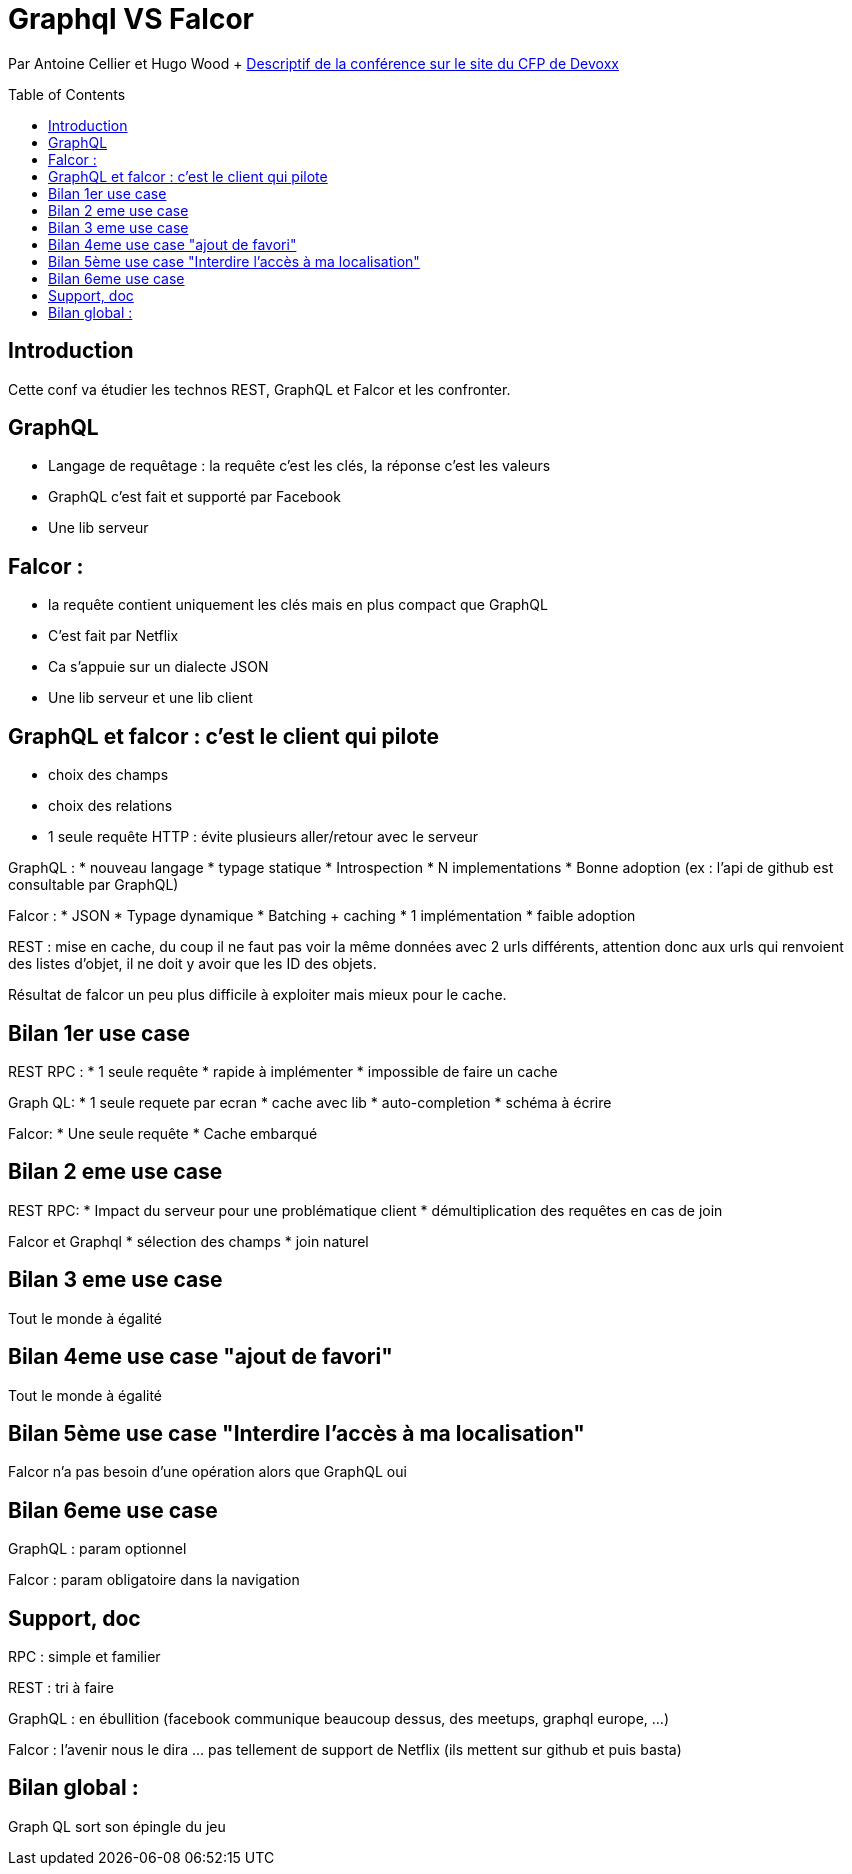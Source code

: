 = Graphql VS Falcor
:toc:
:toclevels: 3
:toc-placement: preamble
:lb: pass:[<br> +]
:imagesdir: images
:icons: font
:source-highlighter: highlightjs

Par Antoine Cellier et Hugo Wood + https://cfp.devoxx.fr/2017/talk/RIA-2353/GraphQL_vs_Falcor[Descriptif de la conférence sur le site du CFP de Devoxx] +

== Introduction
Cette conf va étudier les technos REST, GraphQL et Falcor et les confronter.

== GraphQL
* Langage de requêtage : la requête c'est les clés, la réponse c'est les valeurs
* GraphQL c'est fait et supporté par Facebook
* Une lib serveur

== Falcor :
* la requête contient uniquement les clés mais en plus compact que GraphQL
* C'est fait par Netflix
* Ca s'appuie sur un dialecte JSON
* Une lib serveur et une lib client

== GraphQL et falcor : c'est le client qui pilote
   * choix des champs
   * choix des relations
   * 1 seule requête HTTP : évite plusieurs aller/retour avec le serveur

GraphQL : 
* nouveau langage
* typage statique
* Introspection
* N implementations
* Bonne adoption (ex : l'api de github est consultable par GraphQL)

Falcor :
* JSON
* Typage dynamique
* Batching + caching
* 1 implémentation
* faible adoption

REST : mise en cache, du coup il ne faut pas voir la même données avec 2 urls différents, attention donc aux urls qui renvoient des listes d'objet, il ne doit y avoir que les ID des objets.

Résultat de falcor un peu plus difficile à exploiter mais mieux pour le cache.

== Bilan 1er use case
REST RPC : 
* 1 seule requête
* rapide à implémenter
* impossible de faire un cache

Graph QL:
* 1 seule requete par ecran
* cache avec lib
* auto-completion
* schéma à écrire

Falcor:
* Une seule requête
* Cache embarqué

== Bilan 2 eme use case
REST RPC:
* Impact du serveur pour une problématique client
* démultiplication des requêtes en cas de join

Falcor et Graphql
* sélection des champs
* join naturel

== Bilan 3 eme use case
Tout le monde à égalité

== Bilan 4eme use case "ajout de favori"
Tout le monde à égalité

== Bilan 5ème use case "Interdire l'accès à ma localisation"
Falcor n'a pas besoin d'une opération alors que GraphQL oui

== Bilan 6eme use case
GraphQL : param optionnel

Falcor : param obligatoire dans la navigation

== Support, doc
RPC : simple et familier

REST : tri à faire

GraphQL : en ébullition (facebook communique beaucoup dessus, des meetups, graphql europe, ...)

Falcor : l'avenir nous le dira ... pas tellement de support de Netflix (ils mettent sur github et puis basta)

== Bilan global :
Graph QL sort son épingle du jeu
